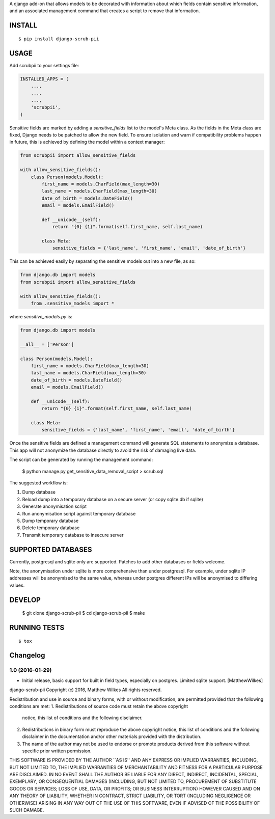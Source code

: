 A django add-on that allows models to be decorated with information about which fields contain sensitive information, and an associated management command that creates a script to remove that information.

.. image:: https://travis-ci.org/MatthewWilkes/django-scrub-pii.svg?branch=master
    :target: https://travis-ci.org/MatthewWilkes/django-scrub-pii

.. image:: https://coveralls.io/repos/github/MatthewWilkes/django-scrub-pii/badge.svg?branch=master
    :target: https://coveralls.io/github/MatthewWilkes/django-scrub-pii?branch=master


INSTALL
=======

::

    $ pip install django-scrub-pii

USAGE
=====

Add scrubpii to your settings file:

.. code :: python

    INSTALLED_APPS = (
        ...,
        ...,
        ...,
        'scrubpii',
    )

Sensitive fields are marked by adding a `sensitive_fields` list to the model's Meta class. As the fields in the Meta class are fixed, Django needs to be patched to allow the new field. To ensure isolation and warn if compatibility problems happen in future, this is achieved by defining the model within a context manager:

.. code :: python

    from scrubpii import allow_sensitive_fields

    with allow_sensitive_fields():
        class Person(models.Model):
            first_name = models.CharField(max_length=30)
            last_name = models.CharField(max_length=30)
            date_of_birth = models.DateField()
            email = models.EmailField()

            def __unicode__(self):
                return "{0} {1}".format(self.first_name, self.last_name)

            class Meta:
                sensitive_fields = {'last_name', 'first_name', 'email', 'date_of_birth'}

This can be achieved easily by separating the sensitive models out into a new file, as so:

.. code :: python

    from django.db import models
    from scrubpii import allow_sensitive_fields

    with allow_sensitive_fields():
        from .sensitive_models import *

where `sensitive_models.py` is:

.. code :: python

    from django.db import models

    __all__ = ['Person']

    class Person(models.Model):
        first_name = models.CharField(max_length=30)
        last_name = models.CharField(max_length=30)
        date_of_birth = models.DateField()
        email = models.EmailField()

        def __unicode__(self):
            return "{0} {1}".format(self.first_name, self.last_name)

        class Meta:
            sensitive_fields = {'last_name', 'first_name', 'email', 'date_of_birth'}


Once the sensitive fields are defined a management command will generate SQL statements to anonymize a database. This app will not anonymize the database directly to avoid the risk of damaging live data.

The script can be generated by running the management command:

..

    $ python manage.py get_sensitive_data_removal_script > scrub.sql

The suggested workflow is:

1. Dump database
2. Reload dump into a temporary database on a secure server (or copy sqlite.db if sqlite)
3. Generate anonymisation script
4. Run anonymisation script against temporary database
5. Dump temporary database
6. Delete temporary database
7. Transmit temporary database to insecure server

SUPPORTED DATABASES
===================

Currently, postgresql and sqlite only are supported. Patches to add other databases or fields welcome.

Note, the anonymisation under sqlite is more comprehensive than under postgresql. For example, under sqlite IP addresses will be anonymised to the same value, whereas under postgres different IPs will be anonymised to differing values.

DEVELOP
=======

..

    $ git clone django-scrub-pii
    $ cd django-scrub-pii
    $ make

RUNNING TESTS
=============

::

    $ tox

Changelog
=========


1.0 (2016-01-29)
----------------

- Initial release, basic support for built in field types, especially on postgres. Limited sqlite support.
  [MatthewWilkes]
django-scrub-pii Copyright (c) 2016, Matthew Wilkes
All rights reserved.

Redistribution and use in source and binary forms, with or without
modification, are permitted provided that the following conditions
are met:
1. Redistributions of source code must retain the above copyright
   notice, this list of conditions and the following disclaimer.
2. Redistributions in binary form must reproduce the above copyright
   notice, this list of conditions and the following disclaimer in the
   documentation and/or other materials provided with the distribution.
3. The name of the author may not be used to endorse or promote products
   derived from this software without specific prior written permission.

THIS SOFTWARE IS PROVIDED BY THE AUTHOR ``AS IS'' AND ANY EXPRESS OR
IMPLIED WARRANTIES, INCLUDING, BUT NOT LIMITED TO, THE IMPLIED WARRANTIES
OF MERCHANTABILITY AND FITNESS FOR A PARTICULAR PURPOSE ARE DISCLAIMED.
IN NO EVENT SHALL THE AUTHOR BE LIABLE FOR ANY DIRECT, INDIRECT,
INCIDENTAL, SPECIAL, EXEMPLARY, OR CONSEQUENTIAL DAMAGES (INCLUDING, BUT
NOT LIMITED TO, PROCUREMENT OF SUBSTITUTE GOODS OR SERVICES; LOSS OF USE,
DATA, OR PROFITS; OR BUSINESS INTERRUPTION) HOWEVER CAUSED AND ON ANY
THEORY OF LIABILITY, WHETHER IN CONTRACT, STRICT LIABILITY, OR TORT
(INCLUDING NEGLIGENCE OR OTHERWISE) ARISING IN ANY WAY OUT OF THE USE OF
THIS SOFTWARE, EVEN IF ADVISED OF THE POSSIBILITY OF SUCH DAMAGE.


